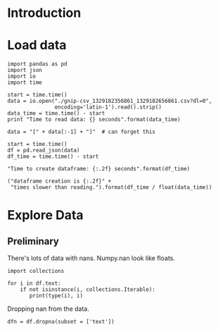 * Introduction
* Load data

#+BEGIN_SRC ipython :session :exports code :results none
import pandas as pd
import json
import io
import time
#+END_SRC

#+BEGIN_SRC ipython :session :exports code :results none
start = time.time()
data = io.open("./gnip-csv_1329182356861_1329182656861.csv?dl=0",
               encoding='latin-1').read().strip()
data_time = time.time() - start
print "Time to read data: {} seconds".format(data_time)
#+END_SRC

#+BEGIN_SRC ipython :session :exports code :results none
  data = "[" + data[:-1] + "]"  # can forget this

  start = time.time()
  df = pd.read_json(data)
  df_time = time.time() - start
#+END_SRC

#+BEGIN_SRC ipython :session :exports code :results org
"Time to create dataframe: {:.2f} seconds".format(df_time)
#+END_SRC

#+RESULTS:
#+BEGIN_SRC org
Time to create dataframe: 23.51 seconds
#+END_SRC

#+BEGIN_SRC ipython :session  :exports code :results org :noweb yes 
("dataframe creation is {:.2f}" + 
 "times slower than reading.").format(df_time / float(data_time))
#+END_SRC

#+RESULTS:
#+BEGIN_SRC org
dataframe creation is 48.40times slower than reading.
#+END_SRC

* Explore Data
** Preliminary

There's lots of data with nans. Numpy.nan look like floats.

#+BEGIN_SRC ipython :session :exports both :results none
import collections

for i in df.text:
    if not isinstance(i, collections.Iterable):
       print(type(i), i) 
#+END_SRC

Dropping nan from the data.

#+BEGIN_SRC ipython :session  :exports both :results none
dfn = df.dropna(subset = ['text'])
#+END_SRC
